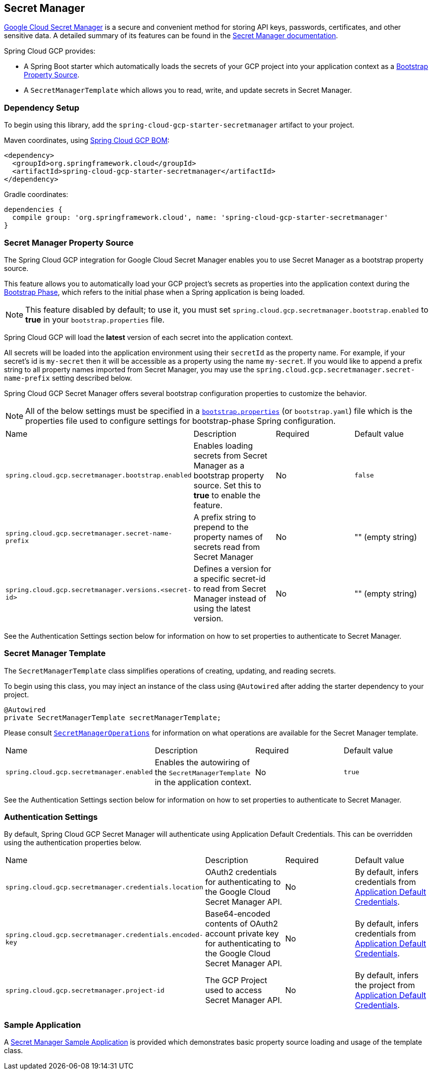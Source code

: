== Secret Manager

https://cloud.google.com/secret-manager[Google Cloud Secret Manager] is a secure and convenient method for storing API keys, passwords, certificates, and other sensitive data.
A detailed summary of its features can be found in the https://cloud.google.com/blog/products/identity-security/introducing-google-clouds-secret-manager[Secret Manager documentation].

Spring Cloud GCP provides:

* A Spring Boot starter which automatically loads the secrets of your GCP project into your application context as a https://cloud.spring.io/spring-cloud-commons/multi/multi__spring_cloud_context_application_context_services.html#_the_bootstrap_application_context[Bootstrap Property Source].
* A `SecretManagerTemplate` which allows you to read, write, and update secrets in Secret Manager.

=== Dependency Setup

To begin using this library, add the `spring-cloud-gcp-starter-secretmanager` artifact to your project.

Maven coordinates, using <<getting-started.adoc#_bill_of_materials, Spring Cloud GCP BOM>>:

[source,xml]
----
<dependency>
  <groupId>org.springframework.cloud</groupId>
  <artifactId>spring-cloud-gcp-starter-secretmanager</artifactId>
</dependency>
----

Gradle coordinates:

[source]
----
dependencies {
  compile group: 'org.springframework.cloud', name: 'spring-cloud-gcp-starter-secretmanager'
}
----

=== Secret Manager Property Source

The Spring Cloud GCP integration for Google Cloud Secret Manager enables you to use Secret Manager as a bootstrap property source.

This feature allows you to automatically load your GCP project's secrets as properties into the application context during the https://cloud.spring.io/spring-cloud-commons/reference/html/#the-bootstrap-application-context[Bootstrap Phase], which refers to the initial phase when a Spring application is being loaded.

NOTE: This feature disabled by default; to use it, you must set `spring.cloud.gcp.secretmanager.bootstrap.enabled` to **true** in your `bootstrap.properties` file.

Spring Cloud GCP will load the **latest** version of each secret into the application context.

All secrets will be loaded into the application environment using their `secretId` as the property name.
For example, if your secret's id is `my-secret` then it will be accessible as a property using the name `my-secret`.
If you would like to append a prefix string to all property names imported from Secret Manager, you may use the `spring.cloud.gcp.secretmanager.secret-name-prefix` setting described below.

Spring Cloud GCP Secret Manager offers several bootstrap configuration properties to customize the behavior.

NOTE: All of the below settings must be specified in a https://cloud.spring.io/spring-cloud-commons/multi/multi__spring_cloud_context_application_context_services.html#_the_bootstrap_application_context[`bootstrap.properties`] (or `bootstrap.yaml`) file which is the properties file used to configure settings for bootstrap-phase Spring configuration.

|===
| Name | Description | Required | Default value
| `spring.cloud.gcp.secretmanager.bootstrap.enabled` | Enables loading secrets from Secret Manager as a bootstrap property source. Set this to **true** to enable the feature. | No | `false`
| `spring.cloud.gcp.secretmanager.secret-name-prefix` | A prefix string to prepend to the property names of secrets read from Secret Manager | No | "" (empty string)
| `spring.cloud.gcp.secretmanager.versions.<secret-id>` | Defines a version for a specific secret-id to read from Secret Manager instead of using the latest version. | No | "" (empty string)
|===

See the Authentication Settings section below for information on how to set properties to authenticate to Secret Manager.

=== Secret Manager Template

The `SecretManagerTemplate` class simplifies operations of creating, updating, and reading secrets.

To begin using this class, you may inject an instance of the class using `@Autowired` after adding the starter dependency to your project.

[source, java]
----
@Autowired
private SecretManagerTemplate secretManagerTemplate;
----

Please consult https://github.com/spring-cloud/spring-cloud-gcp/blob/master/spring-cloud-gcp-secretmanager/src/main/java/org/springframework/cloud/gcp/secretmanager/SecretManagerOperations.java[`SecretManagerOperations`] for information on what operations are available for the Secret Manager template.

|===
| Name | Description | Required | Default value
| `spring.cloud.gcp.secretmanager.enabled` | Enables the autowiring of the `SecretManagerTemplate` in the application context. | No | `true`
|===

See the Authentication Settings section below for information on how to set properties to authenticate to Secret Manager.

=== Authentication Settings

By default, Spring Cloud GCP Secret Manager will authenticate using Application Default Credentials.
This can be overridden using the authentication properties below.

|===
| Name | Description | Required | Default value
| `spring.cloud.gcp.secretmanager.credentials.location` | OAuth2 credentials for authenticating to the Google Cloud Secret Manager API. | No | By default, infers credentials from https://cloud.google.com/docs/authentication/production[Application Default Credentials].
| `spring.cloud.gcp.secretmanager.credentials.encoded-key` | Base64-encoded contents of OAuth2 account private key for authenticating to the Google Cloud Secret Manager API. | No | By default, infers credentials from https://cloud.google.com/docs/authentication/production[Application Default Credentials].
| `spring.cloud.gcp.secretmanager.project-id` | The GCP Project used to access Secret Manager API. | No | By default, infers the project from https://cloud.google.com/docs/authentication/production[Application Default Credentials].
|===

=== Sample Application

A https://github.com/spring-cloud/spring-cloud-gcp/tree/master/spring-cloud-gcp-samples/spring-cloud-gcp-secretmanager-sample[Secret Manager Sample Application] is provided which demonstrates basic property source loading and usage of the template class.
